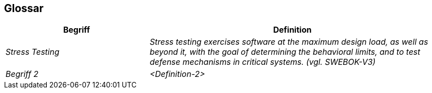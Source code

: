 [[section-glossary]]
== Glossar

[cols="e,2e" options="header"]
|===
|Begriff |Definition

|Stress Testing
|Stress testing exercises software at the maximum
design load, as well as beyond it, with the goal
of determining the behavioral limits, and to test
defense mechanisms in critical systems. (vgl. SWEBOK-V3)

|Begriff 2
|<Definition-2>
|===
